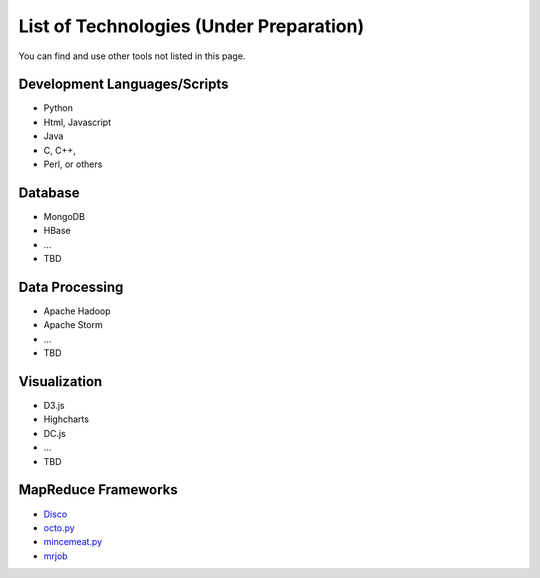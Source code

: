 .. _ref-class-lesson-list-tech:

List of Technologies (Under Preparation)
===============================================================================

You can find and use other tools not listed in this page.

Development Languages/Scripts
-------------------------------------------------------------------------------

* Python
* Html, Javascript
* Java
* C, C++, 
* Perl, or others

Database
-------------------------------------------------------------------------------

* MongoDB
* HBase
* ...
* TBD

Data Processing
-------------------------------------------------------------------------------

* Apache Hadoop
* Apache Storm
* ...
* TBD

Visualization
-------------------------------------------------------------------------------

* D3.js
* Highcharts
* DC.js
* ...
* TBD

MapReduce Frameworks
-------------------------------------------------------------------------------

* `Disco <http://discoproject.org/>`_
* `octo.py <https://code.google.com/p/octopy/>`_
* `mincemeat.py <https://github.com/michaelfairley/mincemeatpy>`_
* `mrjob <https://pythonhosted.org/mrjob/>`_
